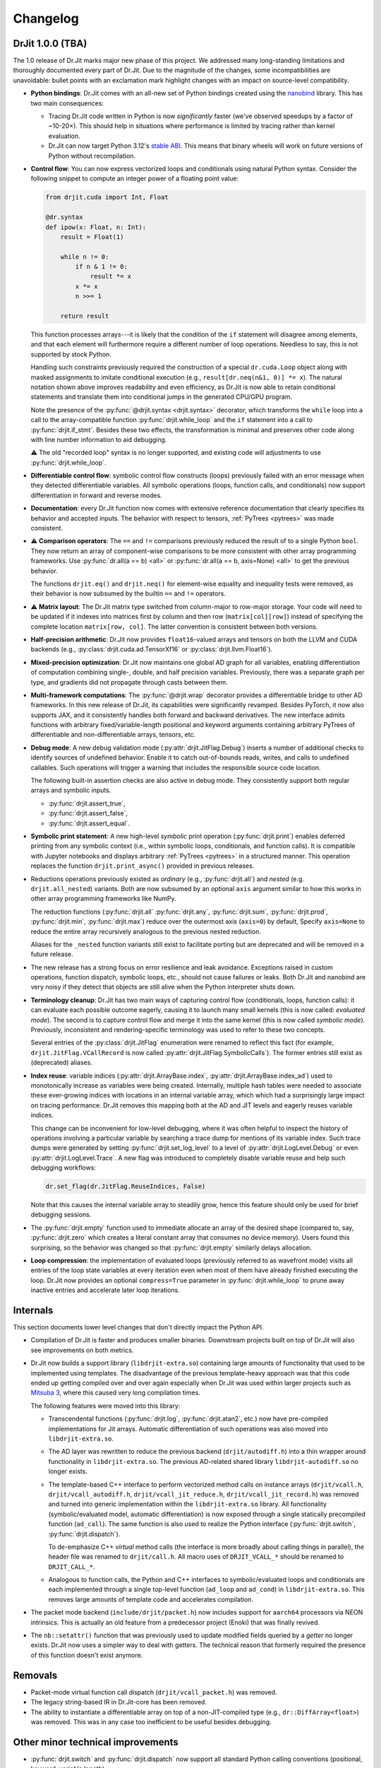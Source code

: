 .. py:currentmodule:: drjit

.. _changelog:

Changelog
#########

DrJit 1.0.0 (TBA)
-----------------

The 1.0 release of Dr.Jit marks major new phase of this project. We addressed
many long-standing limitations and thoroughly documented every part of Dr.Jit.
Due to the magnitude of the changes, some incompatibilities are unavoidable:
bullet points with an exclamation mark highlight changes with an impact on
source-level compatibility.

- **Python bindings**: Dr.Jit comes with an all-new set of Python bindings
  created using the `nanobind <https://github.com/wjakob/nanobind>`__ library.
  This has two main consequences:

  - Tracing Dr.Jit code written in Python is now *significantly* faster (we've
    observed speedups by a factor of ~10-20×). This should help in situations
    where performance is limited by tracing rather than kernel evaluation.

  - Dr.Jit can now target Python 3.12's `stable ABI
    <https://docs.python.org/3/c-api/stable.html#stable-abi>`__. This means
    that binary wheels will work on future versions of Python without
    recompilation.

- **Control flow**: You can now express vectorized loops and conditionals
  using natural Python syntax. Consider the following snippet to compute an
  integer power of a floating point value:

  .. code-block:: python

     from drjit.cuda import Int, Float

     @dr.syntax
     def ipow(x: Float, n: Int):
         result = Float(1)

         while n != 0:
             if n & 1 != 0:
                 result *= x
             x *= x
             n >>= 1

         return result

  This function processes arrays---it is likely that the condition of the
  ``if`` statement will disagree among elements, and that each element will
  furthermore require a different number of loop operations. Needless to say,
  this is not supported by stock Python.

  Handling such constraints previously required the construction of a special
  ``dr.cuda.Loop`` object along with masked assignments to imitate conditional
  execution (e.g., ``result[dr.neq(n&1, 0)] *= x``). The natural notation shown
  above improves readability and even efficiency, as Dr.Jit is now able to
  retain conditional statements and translate them into conditional jumps in
  the generated CPU/GPU program.

  Note the presence of the :py:func:`@drjit.syntax <drjit.syntax>`
  decorator, which transforms the ``while`` loop into a call to the
  array-compatible function :py:func:`drjit.while_loop` and the ``if``
  statement into a call to :py:func:`drjit.if_stmt`. Besides these two effects,
  the transformation is minimal and preserves other code along with line number
  information to aid debugging.

  ⚠️ The old "recorded loop" syntax is no longer supported, and existing code will
  adjustments to use :py:func:`drjit.while_loop`.

- **Differentiable control flow**: symbolic control flow constructs (loops)
  previously failed with an error message when they detected differentiable
  variables. All symbolic operations (loops, function calls, and conditionals)
  now support differentiation in forward and reverse modes.

- **Documentation**: every Dr.Jit function now comes with extensive reference
  documentation that clearly specifies its behavior and accepted inputs. The
  behavior with respect to tensors, :ref:`PyTrees <pytrees>` was made
  consistent.

- ⚠️ **Comparison operators**: The ``==`` and ``!=`` comparisons previously
  reduced the result of to a single Python ``bool``. They now return an array
  of component-wise comparisons to be more consistent with other array
  programming frameworks. Use :py:func:`dr.all(a == b) <all>` or
  :py:func:`dr.all(a == b, axis=None) <all>` to get the previous behavior.

  The functions ``drjit.eq()`` and ``drjit.neq()`` for element-wise
  equality and inequality tests were removed, as their behavior is now subsumed
  by the builtin ``==`` and ``!=`` operators.

- ⚠️ **Matrix layout**: The Dr.Jit matrix type switched from column-major to
  row-major storage. Your code will need to be updated if it indexes into
  matrices first by column and then row (``matrix[col][row]``) instead of
  specifying the complete location ``matrix[row, col]``. The latter convention
  is consistent between both versions.

- **Half-precision arithmetic**: Dr.Jit now provides ``float16``-valued arrays
  and tensors on both the LLVM and CUDA backends (e.g.,
  :py:class:`drjit.cuda.ad.TensorXf16` or :py:class:`drjit.llvm.Float16`).

- **Mixed-precision optimization**: Dr.Jit now maintains one global AD graph
  for all variables, enabling differentiation of computation combining single-,
  double, and half precision variables. Previously, there was a separate graph
  per type, and gradients did not propagate through casts between them.

- **Multi-framework computations**: The :py:func:`@drjit.wrap` decorator
  provides a differentiable bridge to other AD frameworks. In this new release
  of Dr.Jit, its capabilities were significantly revamped. Besides PyTorch, it
  now also supports JAX, and it consistently handles both forward and backward
  derivatives. The new interface admits functions with arbitrary
  fixed/variable-length positional and keyword arguments containing arbitrary
  PyTrees of differentiable and non-differentiable arrays, tensors, etc.

- **Debug mode**: A new debug validation mode (:py:attr:`drjit.JitFlag.Debug`)
  inserts a number of additional checks to identify sources of undefined
  behavior. Enable it to catch out-of-bounds reads, writes, and calls to
  undefined callables. Such operations will trigger a warning that includes the
  responsible source code location.

  The following built-in assertion checks are also active in debug mode. They
  consistently support both regular arrays and symbolic inputs.

  - :py:func:`drjit.assert_true`,
  - :py:func:`drjit.assert_false`,
  - :py:func:`drjit.assert_equal`.

- **Symbolic print statement**: A new high-level *symbolic* print operation
  (:py:func:`drjit.print`) enables deferred printing from any symbolic context
  (i.e., within symbolic loops, conditionals, and function calls). It is
  compatible with Jupyter notebooks and displays arbitrary :ref:`PyTrees
  <pytrees>` in a structured manner. This operation replaces the function
  ``drjit.print_async()`` provided in previous releases.

- Reductions operations previously existed as *ordinary* (e.g.,
  :py:func:`drjit.all`) and *nested* (e.g. ``drjit.all_nested``) variants. Both
  are now subsumed by an optional ``axis`` argument similar to how this works
  in other array programming frameworks like NumPy.

  The reduction functions (:py:func:`drjit.all` :py:func:`drjit.any`,
  :py:func:`drjit.sum`, :py:func:`drjit.prod`, :py:func:`drjit.min`,
  :py:func:`drjit.max`) reduce over the outermost axis (``axis=0``) by default,
  Specify ``axis=None`` to reduce the entire array recursively analogous to the
  previous nested reduction.

  Aliases for the ``_nested`` function variants still exist to facilitate
  porting but are deprecated and will be removed in a future release.

- The new release has a strong focus on error resilience and leak avoidance.
  Exceptions raised in custom operations, function dispatch, symbolic loops,
  etc., should not cause failures or leaks. Both Dr.Jit and nanobind are very
  noisy if they detect that objects are still alive when the Python interpreter
  shuts down.

- **Terminology cleanup**: Dr.Jit has two main ways of capturing control flow
  (conditionals, loops, function calls): it can evaluate each possible outcome
  eagerly, causing it to launch many small kernels (this is now called:
  *evaluated mode*). The second is to capture control flow and merge it into
  the same kernel (this is now called *symbolic mode*). Previously,
  inconsistent and rendering-specific terminology was used to refer to these
  two concepts.

  Several entries of the :py:class:`drjit.JitFlag` enumeration were renamed to
  reflect this fact (for example, ``drjit.JitFlag.VCallRecord`` is now called
  :py:attr:`drjit.JitFlag.SymbolicCalls`). The former entries still exist as
  (deprecated) aliases.

- **Index reuse**: variable indices (:py:attr:`drjit.ArrayBase.index`,
  :py:attr:`drjit.ArrayBase.index_ad`) used to monotonically increase as
  variables were being created. Internally, multiple hash tables were needed to
  associate these ever-growing indices with locations in an internal variable
  array, which which had a surprisingly large impact on tracing performance.
  Dr.Jit removes this mapping both at the AD and JIT levels and eagerly reuses
  variable indices.

  This change can be inconvenient for low-level debugging, where it was often
  helpful to inspect the history of operations involving a particular variable
  by searching a trace dump for mentions of its variable index. Such trace dumps
  were generated by setting :py:func:`drjit.set_log_level` to a level of
  :py:attr:`drjit.LogLevel.Debug` or even :py:attr:`drjit.LogLevel.Trace`. A
  new flag was introduced to completely disable variable reuse and help such
  debugging workflows:

  .. code-block:: python

     dr.set_flag(dr.JitFlag.ReuseIndices, False)

  Note that this causes the internal variable array to steadily grow, hence
  this feature should only be used for brief debugging sessions.

- The :py:func:`drjit.empty` function used to immediate allocate an array of
  the desired shape (compared to, say, :py:func:`drjit.zero` which creates a
  literal constant array that consumes no device memory). Users found this
  surprising, so the behavior was changed so that :py:func:`drjit.empty`
  similarly delays allocation.

- **Loop compression**: the implementation of evaluated loops (previously
  referred to as wavefront mode) visits all entries of the loop state variables
  at every iteration even when most of them have already finished executing the
  loop. Dr.Jit now provides an optional ``compress=True`` parameter in
  :py:func:`drjit.while_loop` to prune away inactive entries and accelerate
  later loop iterations.

Internals
---------

This section documents lower level changes that don't directly impact the
Python API.

- Compilation of Dr.Jit is faster and produces smaller binaries. Downstream
  projects built on top of Dr.Jit will also see improvements on both metrics.

- Dr.Jit now builds a support library (``libdrjit-extra.so``) containing large
  amounts of functionality that used to be implemented using templates. The
  disadvantage of the previous template-heavy approach was that this code ended
  up getting compiled over and over again especially when Dr.Jit was used
  within larger projects such as `Mitsuba 3 <https://mitsuba-renderer.org>`__,
  where this caused very long compilation times.

  The following features were moved into this library:

  * Transcendental functions (:py:func:`drjit.log`, :py:func:`drjit.atan2`,
    etc.) now have pre-compiled implementations for Jit arrays. Automatic
    differentiation of such operations was also moved into
    ``libdrjit-extra.so``.

  * The AD layer was rewritten to reduce the previous
    backend (``drjit/autodiff.h``) into a thin wrapper around
    functionality in ``libdrjit-extra.so``. The previous AD-related shared
    library ``libdrjit-autodiff.so`` no longer exists.

  * The template-based C++ interface to perform vectorized method calls on
    instance arrays (``drjit/vcall.h``, ``drjit/vcall_autodiff.h``,
    ``drjit/vcall_jit_reduce.h``, ``drjit/vcall_jit_record.h``) was removed and
    turned into generic implementation within the ``libdrjit-extra.so``
    library. All functionality (symbolic/evaluated model, automatic
    differentiation) is now exposed through a single statically precompiled
    function (``ad_call``). The same function is also used to realize the Python
    interface (:py:func:`drjit.switch`, :py:func:`drjit.dispatch`).

    To de-emphasize C++ *virtual* method calls (the interface is more broadly
    about calling things in parallel), the header file was renamed to
    ``drjit/call.h``. All macro uses of ``DRJIT_VCALL_*`` should be renamed to
    ``DRJIT_CALL_*``.

  * Analogous to function calls, the Python and C++ interfaces to
    symbolic/evaluated loops and conditionals are each implemented through a
    single top-level function (``ad_loop`` and ``ad_cond``) in
    ``libdrjit-extra.so``. This removes large amounts of template code and
    accelerates compilation.

- The packet mode backend (``include/drjit/packet.h``) now includes support
  for ``aarch64`` processors via NEON intrinsics. This is actually an old
  feature from a predecessor project (Enoki) that was finally revived.

- The ``nb::setattr()`` function that was previously used to update modified
  fields queried by a *getter* no longer exists. Dr.Jit now uses a simpler way
  to deal with getters. The technical reason that formerly required the
  presence of this function doesn't exist anymore.


Removals
--------

- Packet-mode virtual function call dispatch (``drjit/vcall_packet.h``)
  was removed.

- The legacy string-based IR in Dr.Jit-core has been removed.

- The ability to instantiate a differentiable array on top of a
  non-JIT-compiled type (e.g., ``dr::DiffArray<float>``) was removed. This was
  in any case too inefficient to be useful besides debugging.

Other minor technical improvements
----------------------------------

- :py:func:`drjit.switch` and :py:func:`drjit.dispatch` now support all
  standard Python calling conventions (positional, keyword, variable length).

- There is a new C++ interface named :cpp:func:`drjit::dispatch` that works
  analogously to the Python version.

- the ``drjit.reinterpret_array_v`` function was renamed to
  :py:func:`drjit.reinterpret_array`.

- The :py:func:`drjit.llvm.PCG32.seed` function (and other backend variants)
  were modified to add the lane counter to both `initseq` and `initstate`.
  Previously, the counter was only added to the former, which led to noticeable
  correlation artifacts.
